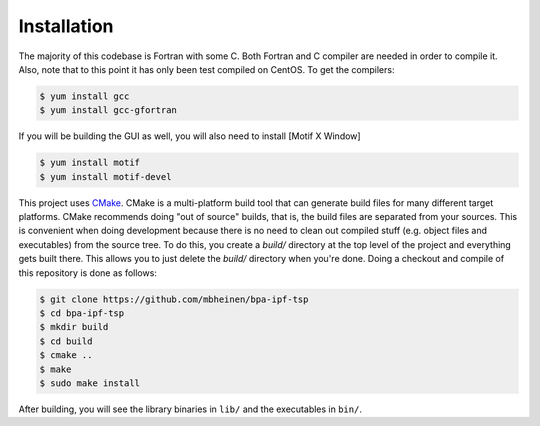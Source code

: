 ************
Installation
************
The majority of this codebase is Fortran with some C. Both Fortran and C compiler are needed in order to compile it. Also, note that to this point it has only been test compiled on CentOS. To get the compilers:

.. code::

    $ yum install gcc
    $ yum install gcc-gfortran

If you will be building the GUI as well, you will also need to install [Motif X Window]

.. code::

    $ yum install motif
    $ yum install motif-devel

This project uses `CMake`_. CMake is a multi-platform build tool that can generate build files for many different target platforms. CMake recommends doing "out of source" builds, that is, the build files are separated from your sources. This is convenient when doing development because there is no need to clean out compiled stuff (e.g. object files and executables) from the source tree. To do this, you create a `build/` directory at the top level of the project and everything gets built there. This allows you to just delete the `build/` directory when you're done. Doing a checkout and compile of this repository is done as follows:


.. code::

    $ git clone https://github.com/mbheinen/bpa-ipf-tsp
    $ cd bpa-ipf-tsp
    $ mkdir build
    $ cd build
    $ cmake ..
    $ make
    $ sudo make install
    
After building, you will see the library binaries in ``lib/`` and the executables in ``bin/``.

.. _CMake: http://www.cmake.org
